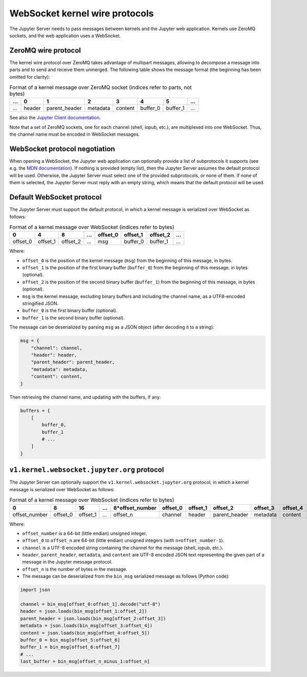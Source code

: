 .. _websocket_protocols:

WebSocket kernel wire protocols
===============================

The Jupyter Server needs to pass messages between kernels and the Jupyter web application. Kernels use ZeroMQ sockets, and the web application uses a WebSocket.

ZeroMQ wire protocol
--------------------

The kernel wire protocol over ZeroMQ takes advantage of multipart messages,
allowing to decompose a message into parts and to send and receive them
unmerged. The following table shows the message format (the beginning has been
omitted for clarity):

.. list-table:: Format of a kernel message over ZeroMQ socket (indices refer to parts, not bytes)
   :header-rows: 1

   * - ...
     - 0
     - 1
     - 2
     - 3
     - 4
     - 5
     - ...
   * - ...
     - header
     - parent_header
     - metadata
     - content
     - buffer_0
     - buffer_1
     - ...

See also the `Jupyter Client documentation <https://jupyter-client.readthedocs.io/en/stable/messaging.html#the-wire-protocol>`_.

Note that a set of ZeroMQ sockets, one for each channel (shell, iopub, etc.), are multiplexed into one WebSocket. Thus, the channel name must be encoded in WebSocket messages.

WebSocket protocol negotiation
------------------------------

When opening a WebSocket, the Jupyter web application can optionally provide a list of subprotocols it supports (see e.g. the `MDN documentation <https://developer.mozilla.org/en-US/docs/Web/API/WebSockets_API/Writing_WebSocket_servers#subprotocols>`_). If nothing is provided (empty list), then the Jupyter Server assumes the default protocol will be used. Otherwise, the Jupyter Server must select one of the provided subprotocols, or none of them. If none of them is selected, the Jupyter Server must reply with an empty string, which means that the default protocol will be used.

Default WebSocket protocol
--------------------------

The Jupyter Server must support the default protocol, in which a kernel message is serialized over WebSocket as follows:

.. list-table:: Format of a kernel message over WebSocket (indices refer to bytes)
   :header-rows: 1

   * - 0
     - 4
     - 8
     - ...
     - offset_0
     - offset_1
     - offset_2
     - ...
   * - offset_0
     - offset_1
     - offset_2
     - ...
     - msg
     - buffer_0
     - buffer_1
     - ...

Where:

* ``offset_0`` is the position of the kernel message (``msg``) from the beginning of this message, in bytes.
* ``offset_1`` is the position of the first binary buffer (``buffer_0``) from the beginning of this message, in bytes (optional).
* ``offset_2`` is the position of the second binary buffer (``buffer_1``) from the beginning of this message, in bytes (optional).
* ``msg`` is the kernel message, excluding binary buffers and including the channel name, as a UTF8-encoded stringified JSON.
* ``buffer_0`` is the first binary buffer (optional).
* ``buffer_1`` is the second binary buffer (optional).

The message can be deserialized by parsing ``msg`` as a JSON object (after decoding it to a string):

.. code-block:: python

    msg = {
        "channel": channel,
        "header": header,
        "parent_header": parent_header,
        "metadata": metadata,
        "content": content,
    }

Then retrieving the channel name, and updating with the buffers, if any:

.. code-block:: python

    buffers = {
        [
            buffer_0,
            buffer_1
            # ...
        ]
    }

``v1.kernel.websocket.jupyter.org`` protocol
--------------------------------------------

The Jupyter Server can optionally support the ``v1.kernel.websocket.jupyter.org`` protocol, in which a kernel message is serialized over WebSocket as follows:

.. list-table:: Format of a kernel message over WebSocket (indices refer to bytes)
   :header-rows: 1

   * - 0
     - 8
     - 16
     - ...
     - 8*offset_number
     - offset_0
     - offset_1
     - offset_2
     - offset_3
     - offset_4
     - offset_5
     - offset_6
     - ...
   * - offset_number
     - offset_0
     - offset_1
     - ...
     - offset_n
     - channel
     - header
     - parent_header
     - metadata
     - content
     - buffer_0
     - buffer_1
     - ...

Where:

* ``offset_number`` is a 64-bit (little endian) unsigned integer.
* ``offset_0`` to ``offset_n`` are 64-bit (little endian) unsigned integers (with ``n=offset_number-1``).
* ``channel`` is a UTF-8 encoded string containing the channel for the message (shell, iopub, etc.).
* ``header``, ``parent_header``, ``metadata``, and ``content`` are UTF-8 encoded JSON text representing the given part of a message in the Jupyter message protocol.
* ``offset_n`` is the number of bytes in the message.
* The message can be deserialized from the ``bin_msg`` serialized message as follows (Python code):

.. code-block:: python

    import json

    channel = bin_msg[offset_0:offset_1].decode("utf-8")
    header = json.loads(bin_msg[offset_1:offset_2])
    parent_header = json.loads(bin_msg[offset_2:offset_3])
    metadata = json.loads(bin_msg[offset_3:offset_4])
    content = json.loads(bin_msg[offset_4:offset_5])
    buffer_0 = bin_msg[offset_5:offset_6]
    buffer_1 = bin_msg[offset_6:offset_7]
    # ...
    last_buffer = bin_msg[offset_n_minus_1:offset_n]
